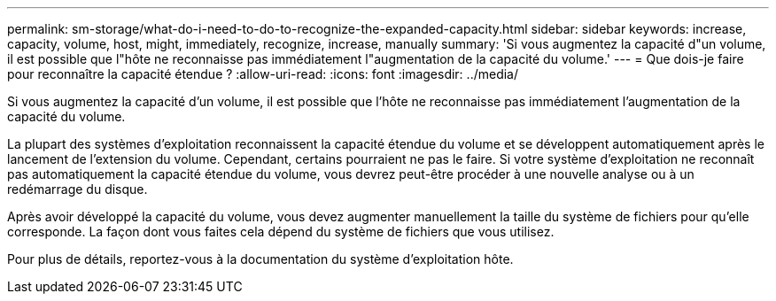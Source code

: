 ---
permalink: sm-storage/what-do-i-need-to-do-to-recognize-the-expanded-capacity.html 
sidebar: sidebar 
keywords: increase, capacity, volume, host, might, immediately, recognize, increase, manually 
summary: 'Si vous augmentez la capacité d"un volume, il est possible que l"hôte ne reconnaisse pas immédiatement l"augmentation de la capacité du volume.' 
---
= Que dois-je faire pour reconnaître la capacité étendue ?
:allow-uri-read: 
:icons: font
:imagesdir: ../media/


[role="lead"]
Si vous augmentez la capacité d'un volume, il est possible que l'hôte ne reconnaisse pas immédiatement l'augmentation de la capacité du volume.

La plupart des systèmes d'exploitation reconnaissent la capacité étendue du volume et se développent automatiquement après le lancement de l'extension du volume. Cependant, certains pourraient ne pas le faire. Si votre système d'exploitation ne reconnaît pas automatiquement la capacité étendue du volume, vous devrez peut-être procéder à une nouvelle analyse ou à un redémarrage du disque.

Après avoir développé la capacité du volume, vous devez augmenter manuellement la taille du système de fichiers pour qu'elle corresponde. La façon dont vous faites cela dépend du système de fichiers que vous utilisez.

Pour plus de détails, reportez-vous à la documentation du système d'exploitation hôte.
